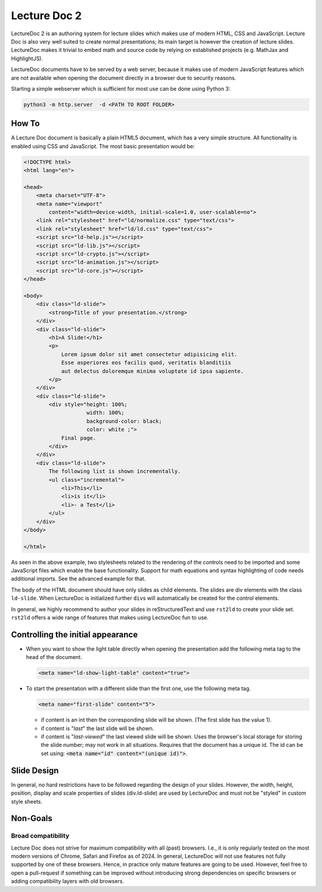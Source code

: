 Lecture Doc 2
=============

LectureDoc 2 is an authoring system for lecture slides which makes use of modern HTML, CSS and JavaScript. Lecture Doc is also very well suited to create normal presentations; its main target is however the creation of lecture slides.
LectureDoc makes it trivial to embed math and source code by relying on established projects (e.g. MathJax and HighlightJS).

LectureDoc documents have to be served by a web server, because it makes use of modern JavaScript features which are not available when opening the document directly in a browser due to security reasons.

Starting a simple webserver which is sufficient for most use can be done using Python 3:

.. code:: bash

    python3 -m http.server  -d <PATH TO ROOT FOLDER>




How To
---------------------

.. container:: scrollable

    A Lecture Doc document is basically a plain HTML5 document, which has a very simple structure. All functionality is enabled using CSS and JavaScript. The most basic presentation would be:

    .. code:: html
        :class: far-smaller

        <!DOCTYPE html>
        <html lang="en">

        <head>
            <meta charset="UTF-8">
            <meta name="viewport" 
                content="width=device-width, initial-scale=1.0, user-scalable=no">
            <link rel="stylesheet" href="ld/normalize.css" type="text/css">
            <link rel="stylesheet" href="ld/ld.css" type="text/css">
            <script src="ld-help.js"></script>
            <script src="ld-lib.js"></script>
            <script src="ld-crypto.js"></script>
            <script src="ld-animation.js"></script>
            <script src="ld-core.js"></script>
        </head>

        <body>
            <div class="ld-slide">
                <strong>Title of your presentation.</strong>
            </div>
            <div class="ld-slide">
                <h1>A Slide!</h1>
                <p>
                    Lorem ipsum dolor sit amet consectetur adipisicing elit. 
                    Esse asperiores eos facilis quod, veritatis blanditiis 
                    aut delectus doloremque minima voluptate id ipsa sapiente. 
                </p>
            </div>
            <div class="ld-slide">
                <div style="height: 100%;
                            width: 100%; 
                            background-color: black; 
                            color: white ;">
                    Final page.
                </div>
            </div>
            <div class="ld-slide">
                The following list is shown incrementally.
                <ul class="incremental">
                    <li>This</li>
                    <li>is it</li>
                    <li>- a Test</li>
                </ul>
            </div>
        </body>

        </html>

    As seen in the above example, two stylesheets related to the rendering of the controls need to be imported and some JavaScript files which enable the base functionality. Support for math equations and syntax highlighting of code needs additional imports. See the advanced example for that.

    The body of the HTML document should have only slides as child elements. The slides are div elements with the class ``ld-slide``. When LectureDoc is initialized further ``div``\ s will automatically be created for the control elements.

    In general, we highly recommend to author your slides in reStructuredText and use ``rst2ld`` to create your slide set. ``rst2ld`` offers a wide range of features that makes using LectureDoc fun to use.



Controlling the initial appearance
-------------------------------------------------------

- When you want to show the light table directly when opening the presentation add the following meta tag to the head of the document.

  .. code:: html
     :class: far-smaller

     <meta name="ld-show-light-table" content="true">

- To start the presentation with a different slide than the first one, use the following meta tag.

  .. code:: html
     :class: far-smaller

     <meta name="first-slide" content="5">

  .. container:: smaller

    - if content is an int then the corresponding slide will be shown. (The first slide has the value 1).
    - if content is "`last`" the last slide will be shown.
    - if content is "`last-viewed`" the last viewed slide will be shown. Uses the browser's local storage for storing the slide number; may not work in all situations. Requires that the document has a unique id. The id can be set using: :code:`<meta name="id" content="(unique id)">`.



Slide Design
--------------------------------

In general, no hard restrictions have to be followed regarding the design of your slides.
However, the width, height, position, display and scale properties of slides (div.ld-slide) are used by LectureDoc and must not be "styled" in custom style sheets.



Non-Goals
---------

Broad compatibility
___________________

Lecture Doc does not strive for maximum compatibility with all (past) browsers. I.e., it is only regularly tested on the most modern versions of Chrome, Safari and Firefox as of 2024. In general, LectureDoc will not use features not fully supported by one of these browsers. Hence, in practice only mature features are going to be used. However, feel free to open a pull-request if something can be improved without introducing strong dependencies on specific browsers or adding compatibility layers with old browsers.